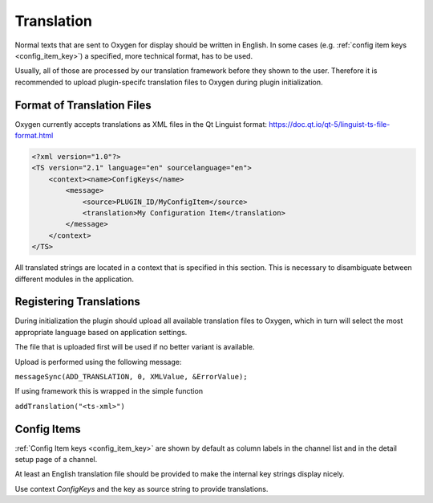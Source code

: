 
===========
Translation
===========

Normal texts that are sent to Oxygen for display should be written in English.
In some cases (e.g. :ref:`config item keys <config_item_key>`) a specified,
more technical format, has to be used.

Usually, all of those are processed by our translation framework before they
shown to the user. Therefore it is recommended to upload plugin-specifc
translation files to Oxygen during plugin initialization.

---------------------------
Format of Translation Files
---------------------------

Oxygen currently accepts translations as XML files in the Qt Linguist format: https://doc.qt.io/qt-5/linguist-ts-file-format.html

.. code-block:: xml

    <?xml version="1.0"?>
    <TS version="2.1" language="en" sourcelanguage="en">
        <context><name>ConfigKeys</name>
            <message>
                <source>PLUGIN_ID/MyConfigItem</source>
                <translation>My Configuration Item</translation>
            </message>
        </context>
    </TS>

All translated strings are located in a context that is specified in this
section. This is necessary to disambiguate between different modules in
the application.

------------------------
Registering Translations
------------------------

During initialization the plugin should upload all available translation
files to Oxygen, which in turn will select the most appropriate language
based on application settings.

The file that is uploaded first will be used if no better variant is
available.

Upload is performed using the following message:

``messageSync(ADD_TRANSLATION, 0, XMLValue, &ErrorValue);``

If using framework this is wrapped in the simple function

``addTranslation("<ts-xml>")``

------------
Config Items
------------

:ref:`Config Item keys <config_item_key>` are shown by default as column
labels in the channel list and in the detail setup page of a channel.

At least an English translation file should be provided to make the
internal key strings display nicely.

Use context *ConfigKeys* and the key as source string to provide translations.

